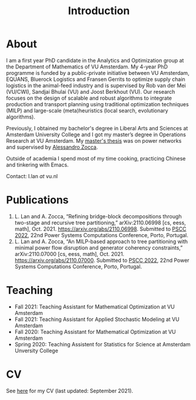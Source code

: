 #+TITLE: Introduction
* About
I am a first year PhD candidate in the Analytics and Optimization group at the Department of Mathematics of VU Amsterdam. My 4-year PhD programme is funded by a public-private initiative between VU Amsterdam, EQUANS, Bluerock Logistics and Fransen Gerrits to optimize supply chain logistics in the animal-feed industry and is supervised by Rob van der Mei (VU/CWI), Sandjai Bhulai (VU) and Joost Berkhout (VU). Our research focuses on the design of scalable and robust algorithms to integrate production and transport planning using traditional optimization techniques (MILP) and large-scale (meta)heuristics (local search, evolutionary algorithms).

Previously, I obtained my bachelor's degree in Liberal Arts and Sciences at Amsterdam University College and I got my master’s degree in Operations Research at VU Amsterdam. My [[./thesis.org][master's thesis]] was on power networks and supervised by [[https://sites.google.com/site/zoccaale/][Alessandro Zocca]].

Outside of academia I spend most of my time cooking, practicing Chinese and tinkering with Emacs.

Contact: l.lan /at/ vu.nl

* Publications
1. L. Lan and A. Zocca, “Refining bridge-block decompositions through two-stage and recursive tree partitioning,” arXiv:2110.06998 [cs, eess, math], Oct. 2021. https://arxiv.org/abs/2110.06998. Submitted to [[https://pscc2022.pt/][PSCC 2022]], 22nd Power Systems Computations Conference, Porto, Portugal.
2. L. Lan and A. Zocca, “An MILP-based approach to tree partitioning with minimal power flow disruption and generator coherency constraints,” arXiv:2110.07000 [cs, eess, math], Oct. 2021. https://arxiv.org/abs/2110.07000. Submitted to [[https://pscc2022.pt/][PSCC 2022]], 22nd Power Systems Computations Conference, Porto, Portugal.

   # Other style that doesn't work because of newlines:
   # An MILP-based approach to tree partitioning with minimal power flow disruption and generator coherency constraints
    # Leon Lan, Alessandro Zocca
    # Submited to PSCC 2022, 22nd Power Systems Computations Conference, Porto, Portugal, October 2021

* Teaching
- Fall 2021: Teaching Assistant for Mathematical Optimization at VU Amsterdam
- Fall 2021: Teaching Assistant for Applied Stochastic Modeling at VU Amsterdam
- Fall 2020: Teaching Assistant for Mathematical Optimization at VU Amsterdam
- Spring 2020: Teaching Assistent for Statistics for Science at Amsterdam Unversity College

* CV
See [[https://drive.google.com/file/d/1AfrOHoGAMO2yAyKEAroXPrCXXljfBfJZ/view?usp=sharing][here]] for my CV (last updated: September 2021).
